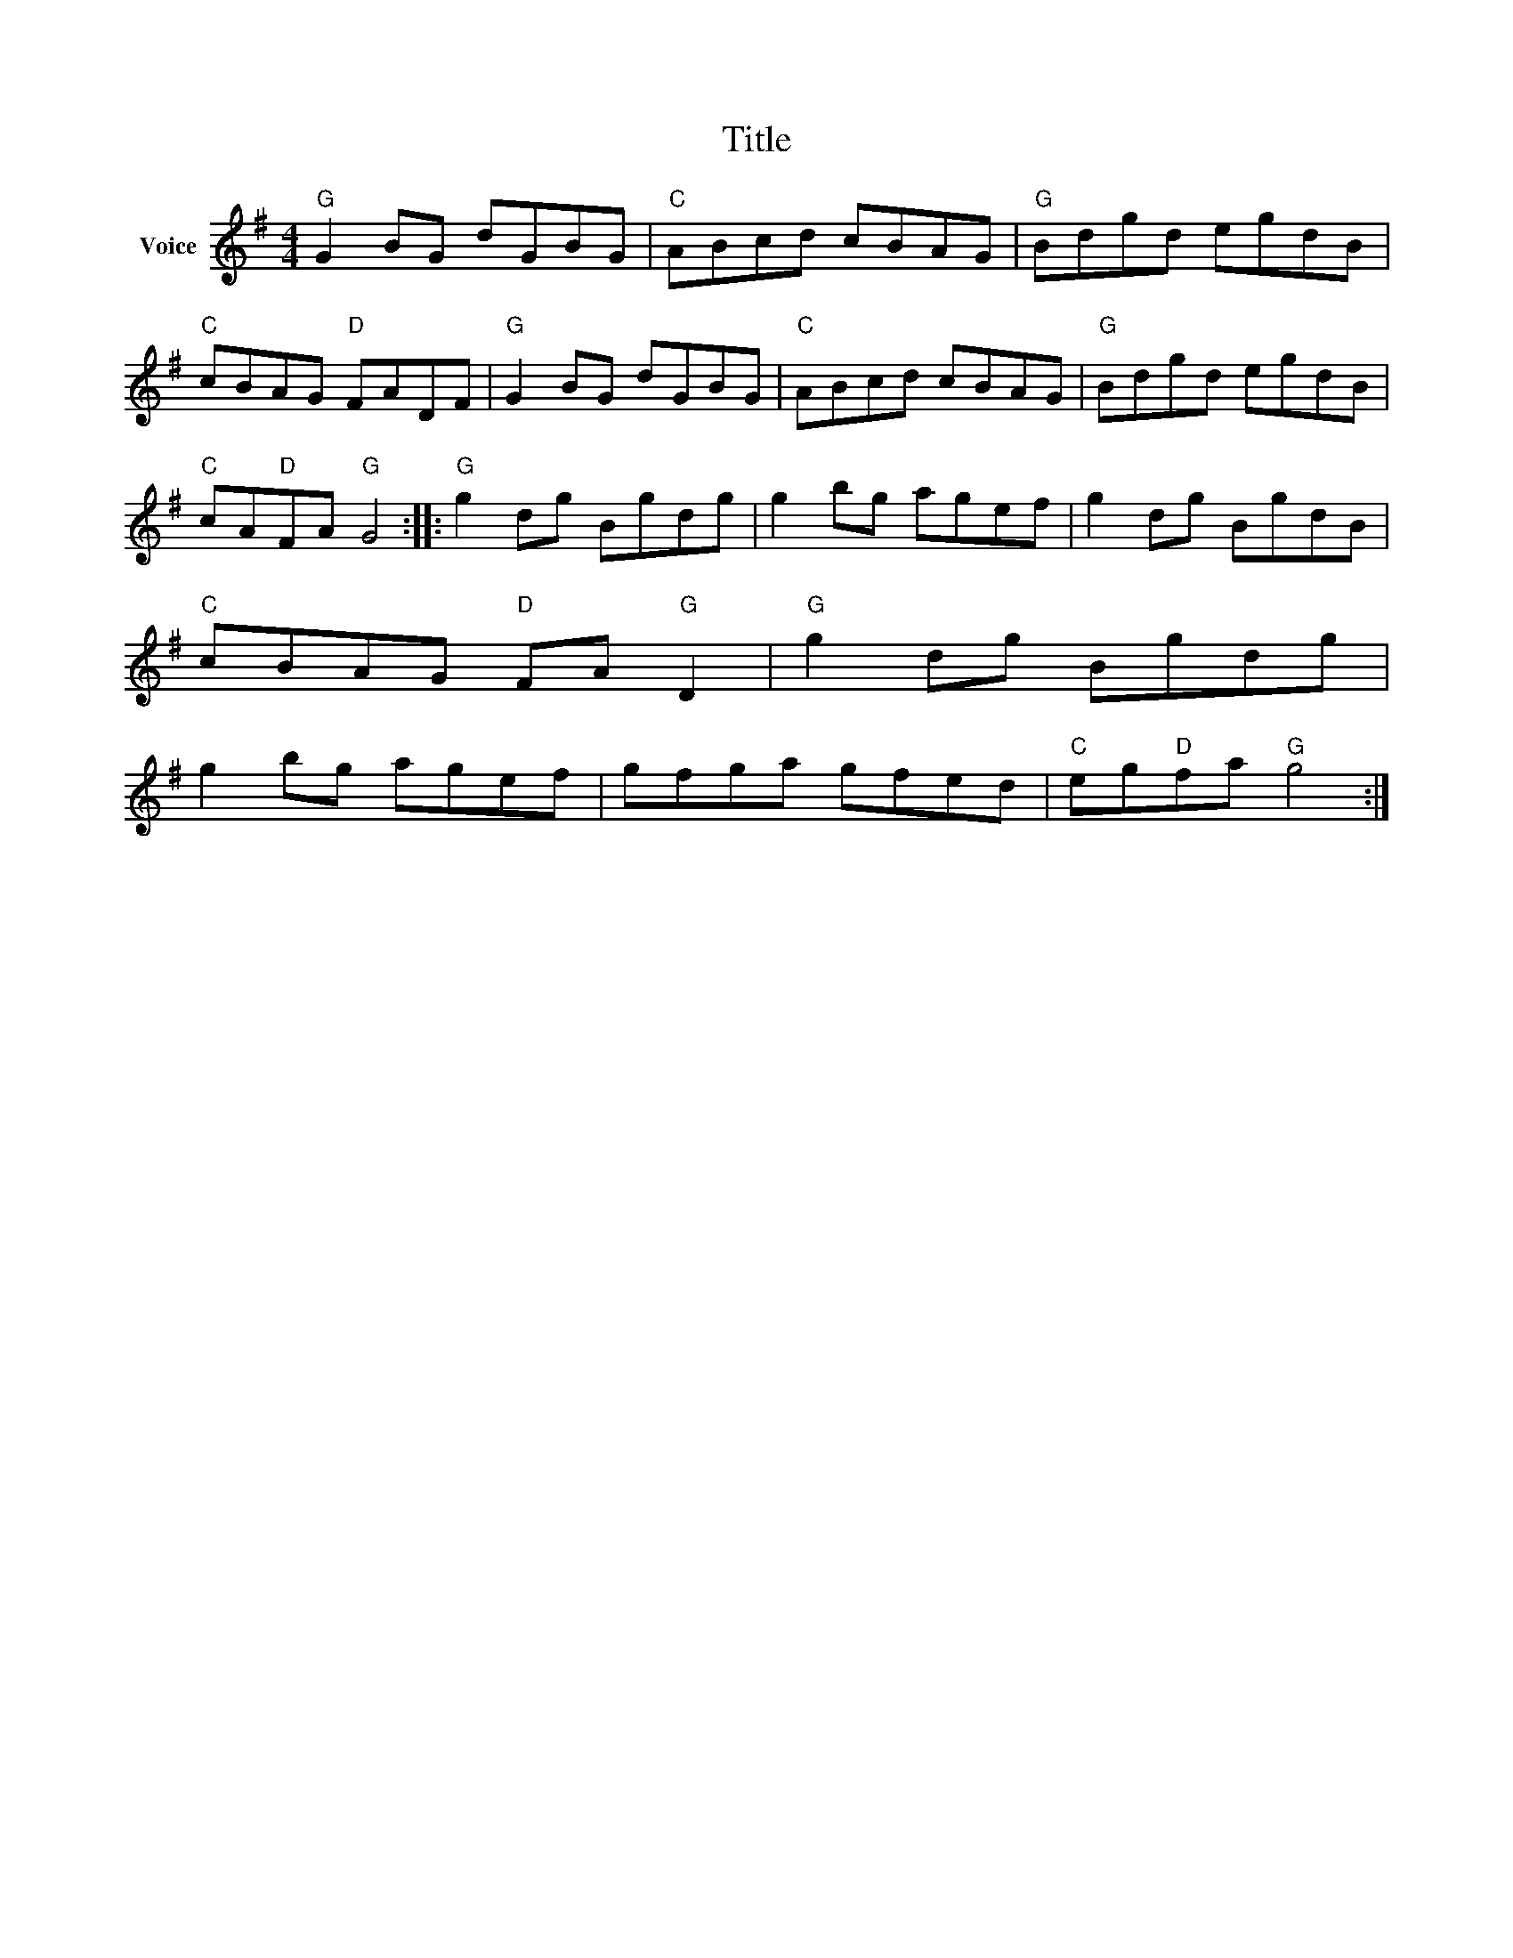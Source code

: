 X:1
T:Title
L:1/8
M:4/4
I:linebreak $
K:G
V:1 treble nm="Voice"
V:1
"G" G2 BG dGBG |"C" ABcd cBAG |"G" Bdgd egdB |"C" cBAG"D" FADF |"G" G2 BG dGBG |"C" ABcd cBAG | %6
"G" Bdgd egdB |"C" cA"D"FA"G" G4 ::"G" g2 dg Bgdg | g2 bg agef | g2 dg BgdB |"C" cBAG"D" FA"G" D2 | %12
"G" g2 dg Bgdg | g2 bg agef | gfga gfed |"C" eg"D"fa"G" g4 :| %16
